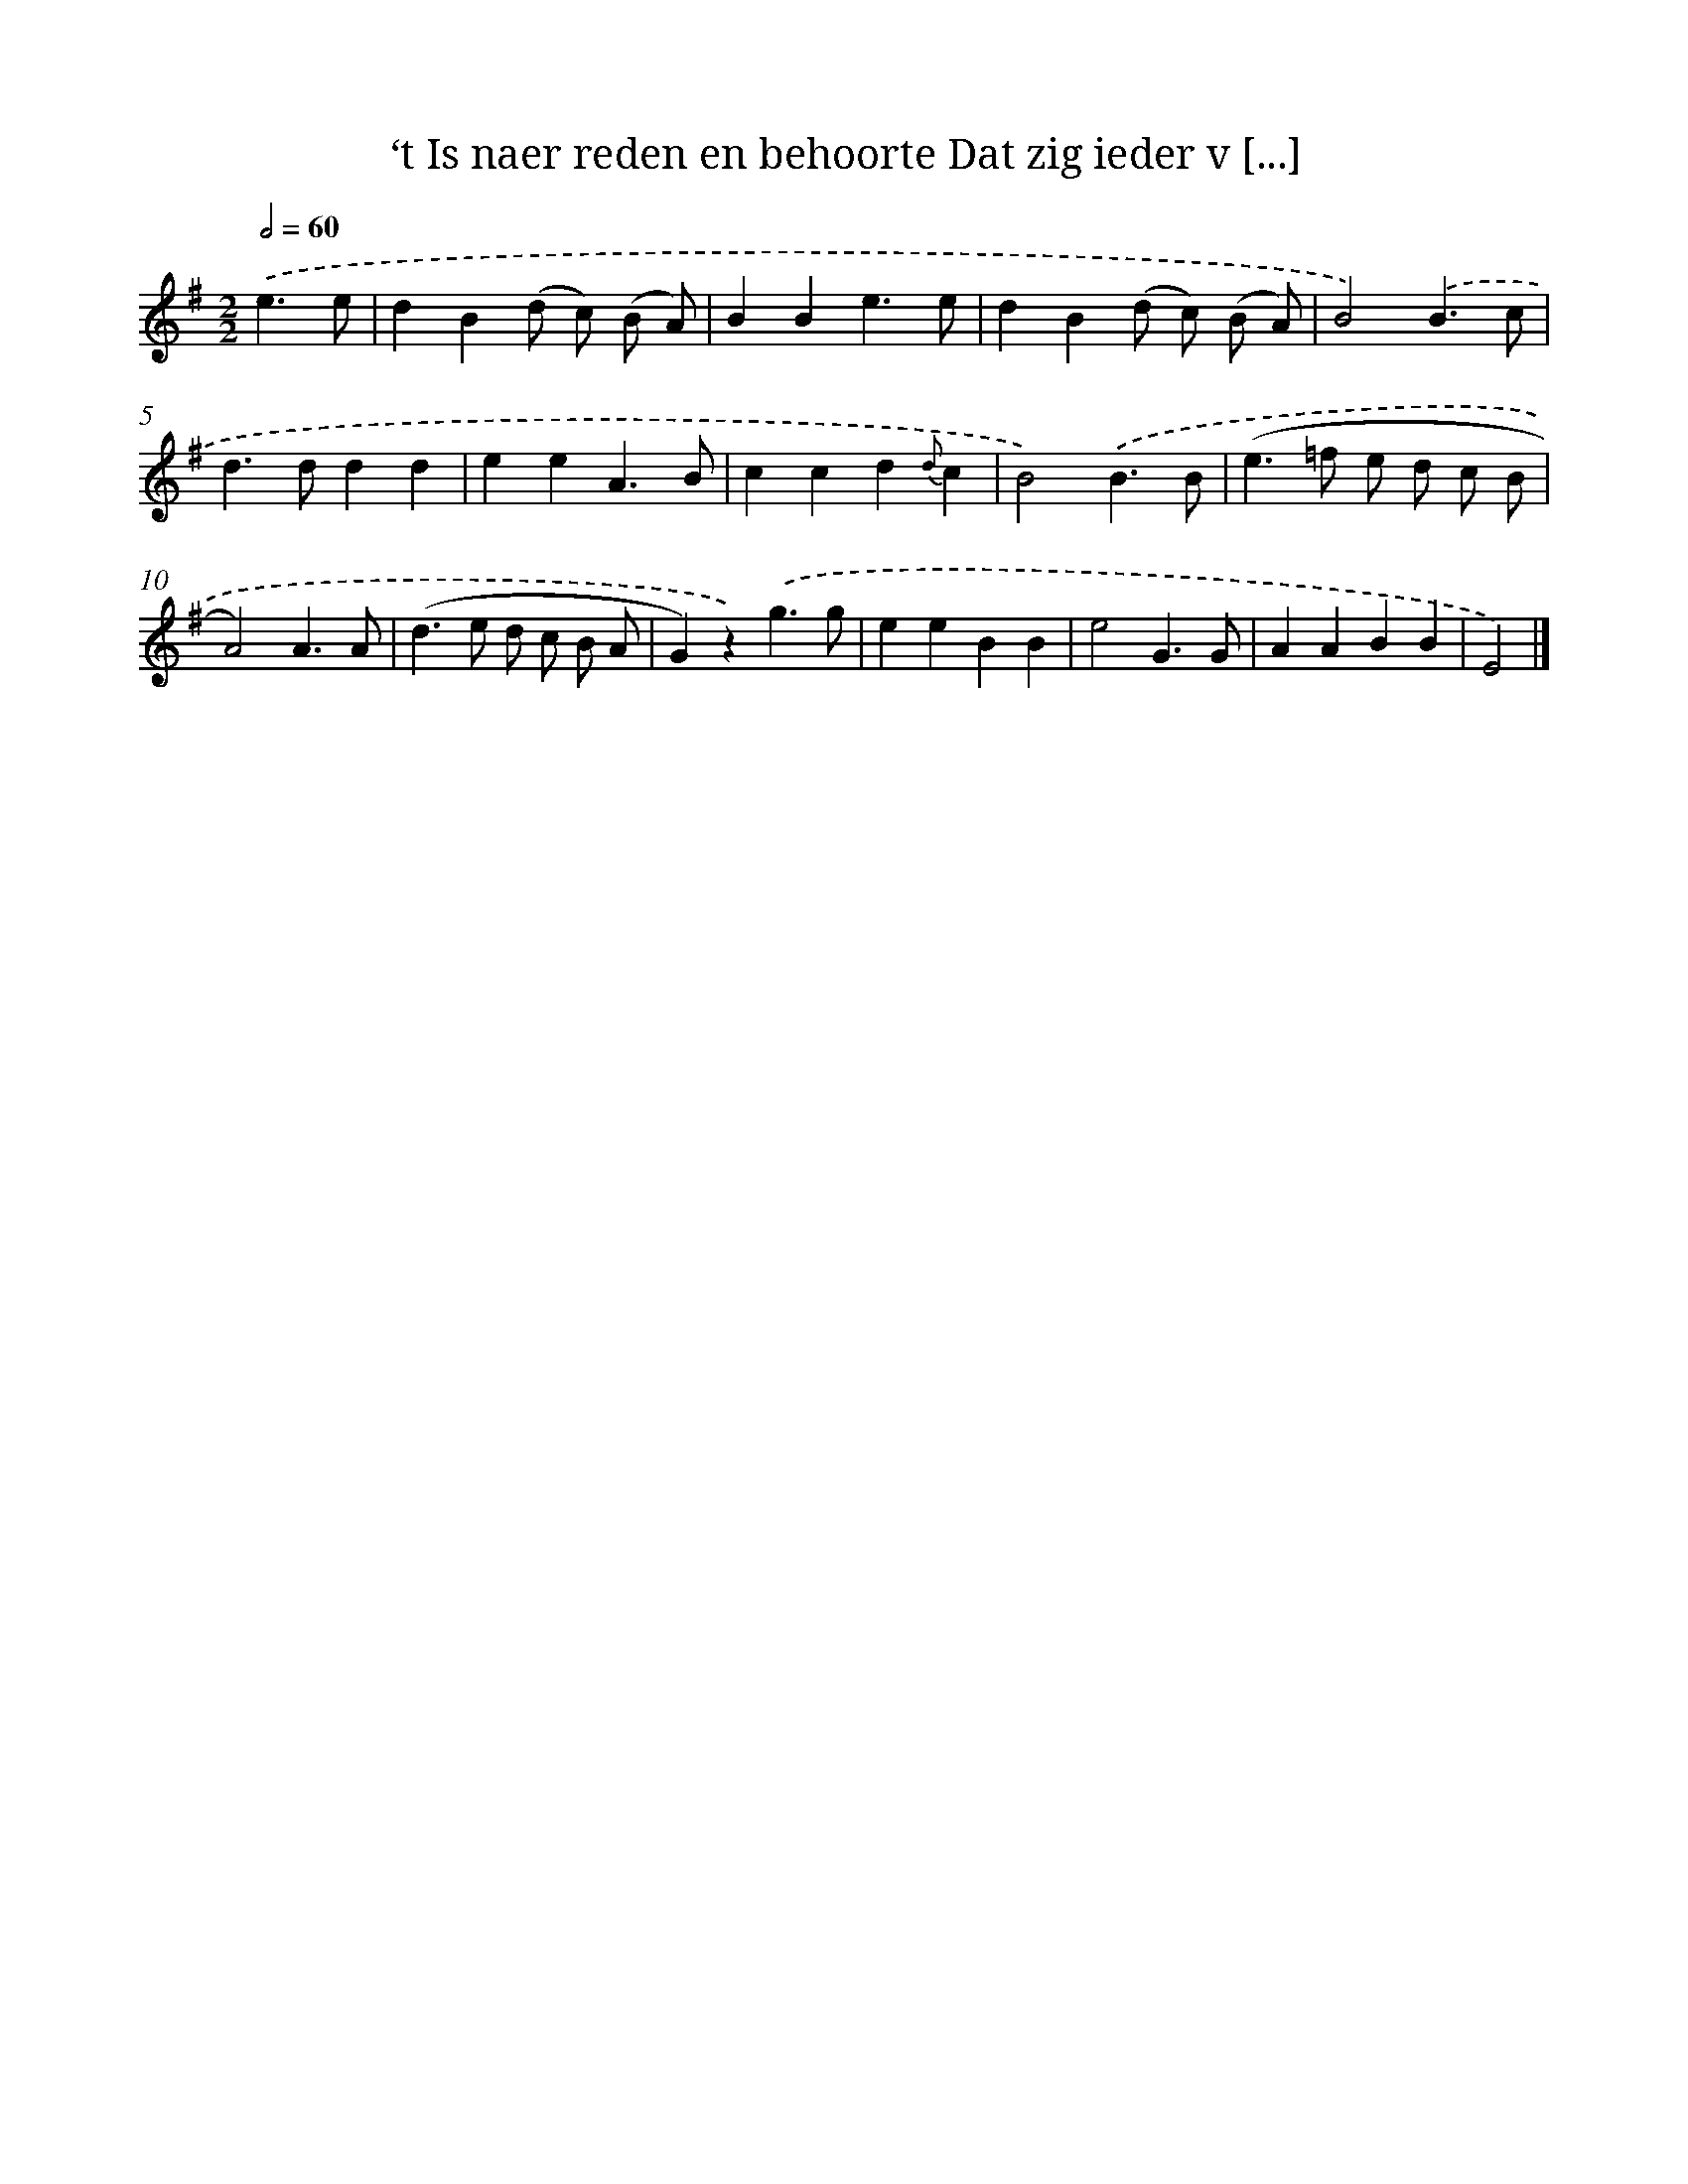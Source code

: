 X: 7216
T: ‘t Is naer reden en behoorte Dat zig ieder v [...]
%%abc-version 2.0
%%abcx-abcm2ps-target-version 5.9.1 (29 Sep 2008)
%%abc-creator hum2abc beta
%%abcx-conversion-date 2018/11/01 14:36:35
%%humdrum-veritas 3311724553
%%humdrum-veritas-data 3561531138
%%continueall 1
%%barnumbers 0
L: 1/4
M: 2/2
Q: 1/2=60
K: G clef=treble
.('e3/e/ [I:setbarnb 1]|
dB(d/ c/) (B/ A/) |
BBe3/e/ |
dB(d/ c/) (B/ A/) |
B2).('B3/c/ |
d>ddd |
eeA3/B/ |
ccd{d}c |
B2).('B3/B/ |
(e>=f e/ d/ c/ B/ |
A2)A3/A/ |
(d>e d/ c/ B/ A/ |
G)z).('g3/g/ |
eeBB |
e2G3/G/ |
AABB |
E2) |]
